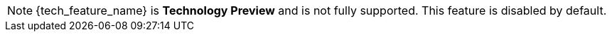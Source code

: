 ifeval::[{tech_feature_disabled}!=false]
[NOTE]
====
{tech_feature_name} is *Technology Preview* and is not fully supported. This feature is disabled by default.

ifeval::["{kc_dist}" == "quarkus"]
To enable start the server with `--features=preview`
ifdef::tech_feature_setting[]
or `--features={tech_feature_id}`
endif::[]
endif::[]

ifeval::["{kc_dist}" == "wildfly"]
To enable start the server with `-Dkeycloak.profile=preview`
ifdef::tech_feature_setting[]
or `{tech_feature_setting}`
endif::[]
. For more details see link:{installguide_profile_link}[{installguide_profile_name}].
endif::[]
====
endif::[]
ifeval::[{tech_feature_disabled}==false]
[NOTE]
====
{tech_feature_name} is *Technology Preview* and is not fully supported.
====
endif::[]